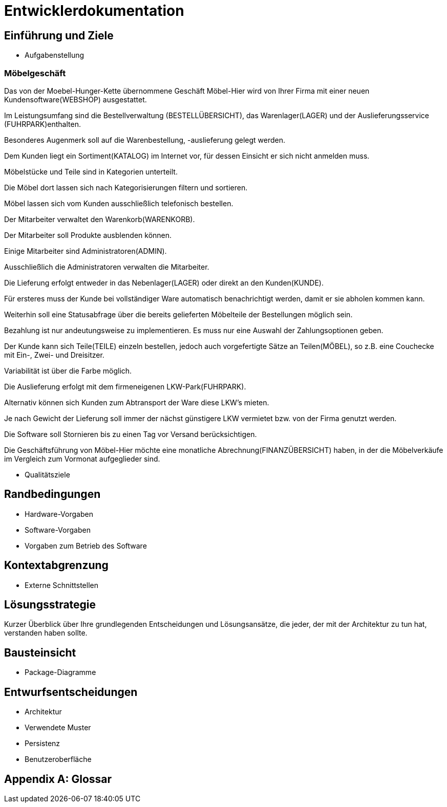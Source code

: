 = Entwicklerdokumentation

== Einführung und Ziele
* Aufgabenstellung

### Möbelgeschäft
Das von der Moebel-Hunger-Kette übernommene Geschäft Möbel-Hier wird von Ihrer Firma mit einer neuen Kundensoftware(WEBSHOP) ausgestattet.

Im Leistungsumfang sind die Bestellverwaltung (BESTELLÜBERSICHT), das Warenlager(LAGER) und der Auslieferungsservice (FUHRPARK)enthalten.

Besonderes Augenmerk soll auf die Warenbestellung,  -auslieferung gelegt werden.

Dem Kunden liegt ein Sortiment(KATALOG) im Internet vor, für dessen Einsicht er sich nicht anmelden muss.
 
Möbelstücke und Teile sind in Kategorien unterteilt.
 
Die Möbel dort lassen sich nach Kategorisierungen filtern und sortieren.

Möbel lassen sich vom Kunden ausschließlich telefonisch bestellen.
 
Der Mitarbeiter verwaltet den Warenkorb(WARENKORB). 
 
Der Mitarbeiter soll Produkte ausblenden können.
 
Einige Mitarbeiter sind Administratoren(ADMIN).
 
Ausschließlich die Administratoren verwalten die Mitarbeiter.

Die Lieferung erfolgt entweder in das Nebenlager(LAGER) oder direkt an den Kunden(KUNDE).

Für ersteres muss der Kunde bei vollständiger Ware automatisch benachrichtigt werden, damit er sie abholen kommen kann.

Weiterhin soll eine Statusabfrage über die bereits gelieferten Möbelteile der Bestellungen möglich sein.

Bezahlung ist nur andeutungsweise zu implementieren. Es muss nur eine Auswahl der Zahlungsoptionen geben.

Der Kunde kann sich Teile(TEILE) einzeln bestellen, jedoch auch vorgefertigte Sätze an Teilen(MÖBEL), so z.B. eine Couchecke mit Ein-, Zwei- und Dreisitzer.

Variabilität ist über die Farbe möglich.

Die Auslieferung erfolgt mit dem firmeneigenen LKW-Park(FUHRPARK).

Alternativ können sich Kunden zum Abtransport der Ware diese LKW's mieten.

Je nach Gewicht der Lieferung soll immer der nächst günstigere LKW vermietet bzw.
von der Firma genutzt werden.

Die Software soll Stornieren bis zu einen Tag vor Versand berücksichtigen.

Die Geschäftsführung von Möbel-Hier möchte eine monatliche Abrechnung(FINANZÜBERSICHT)  haben, in der die Möbelverkäufe im Vergleich zum Vormonat aufgeglieder sind.


* Qualitätsziele

== Randbedingungen
* Hardware-Vorgaben
* Software-Vorgaben
* Vorgaben zum Betrieb des Software

== Kontextabgrenzung
* Externe Schnittstellen

== Lösungsstrategie
Kurzer Überblick über Ihre grundlegenden Entscheidungen und Lösungsansätze, die jeder, der mit der Architektur zu tun hat, verstanden haben sollte.

== Bausteinsicht
* Package-Diagramme

== Entwurfsentscheidungen
* Architektur
* Verwendete Muster
* Persistenz
* Benutzeroberfläche

[appendix]
== Glossar

